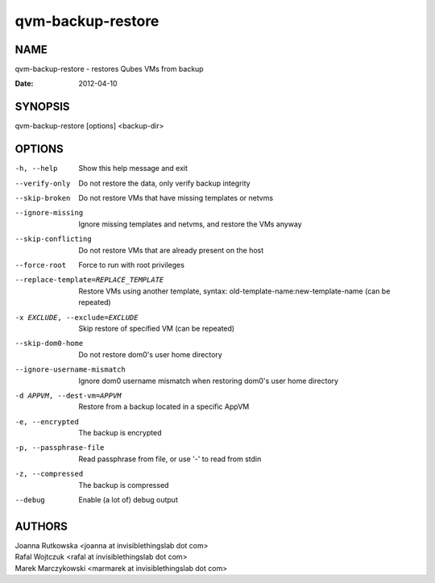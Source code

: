 ==================
qvm-backup-restore
==================

NAME
====
qvm-backup-restore - restores Qubes VMs from backup

:Date:   2012-04-10

SYNOPSIS
========
| qvm-backup-restore [options] <backup-dir>

OPTIONS
=======
-h, --help
    Show this help message and exit
--verify-only
    Do not restore the data, only verify backup integrity
--skip-broken
    Do not restore VMs that have missing templates or netvms
--ignore-missing
    Ignore missing templates and netvms, and restore the VMs anyway
--skip-conflicting
    Do not restore VMs that are already present on the host
--force-root
    Force to run with root privileges
--replace-template=REPLACE_TEMPLATE
    Restore VMs using another template, syntax: old-template-name:new-template-name (can be repeated)
-x EXCLUDE, --exclude=EXCLUDE
    Skip restore of specified VM (can be repeated)
--skip-dom0-home
    Do not restore dom0's user home directory
--ignore-username-mismatch
    Ignore dom0 username mismatch when restoring dom0's user home directory
-d APPVM, --dest-vm=APPVM
    Restore from a backup located in a specific AppVM
-e, --encrypted
    The backup is encrypted
-p, --passphrase-file
    Read passphrase from file, or use '-' to read from stdin
-z, --compressed
    The backup is compressed
--debug
    Enable (a lot of) debug output

AUTHORS
=======
| Joanna Rutkowska <joanna at invisiblethingslab dot com>
| Rafal Wojtczuk <rafal at invisiblethingslab dot com>
| Marek Marczykowski <marmarek at invisiblethingslab dot com>
